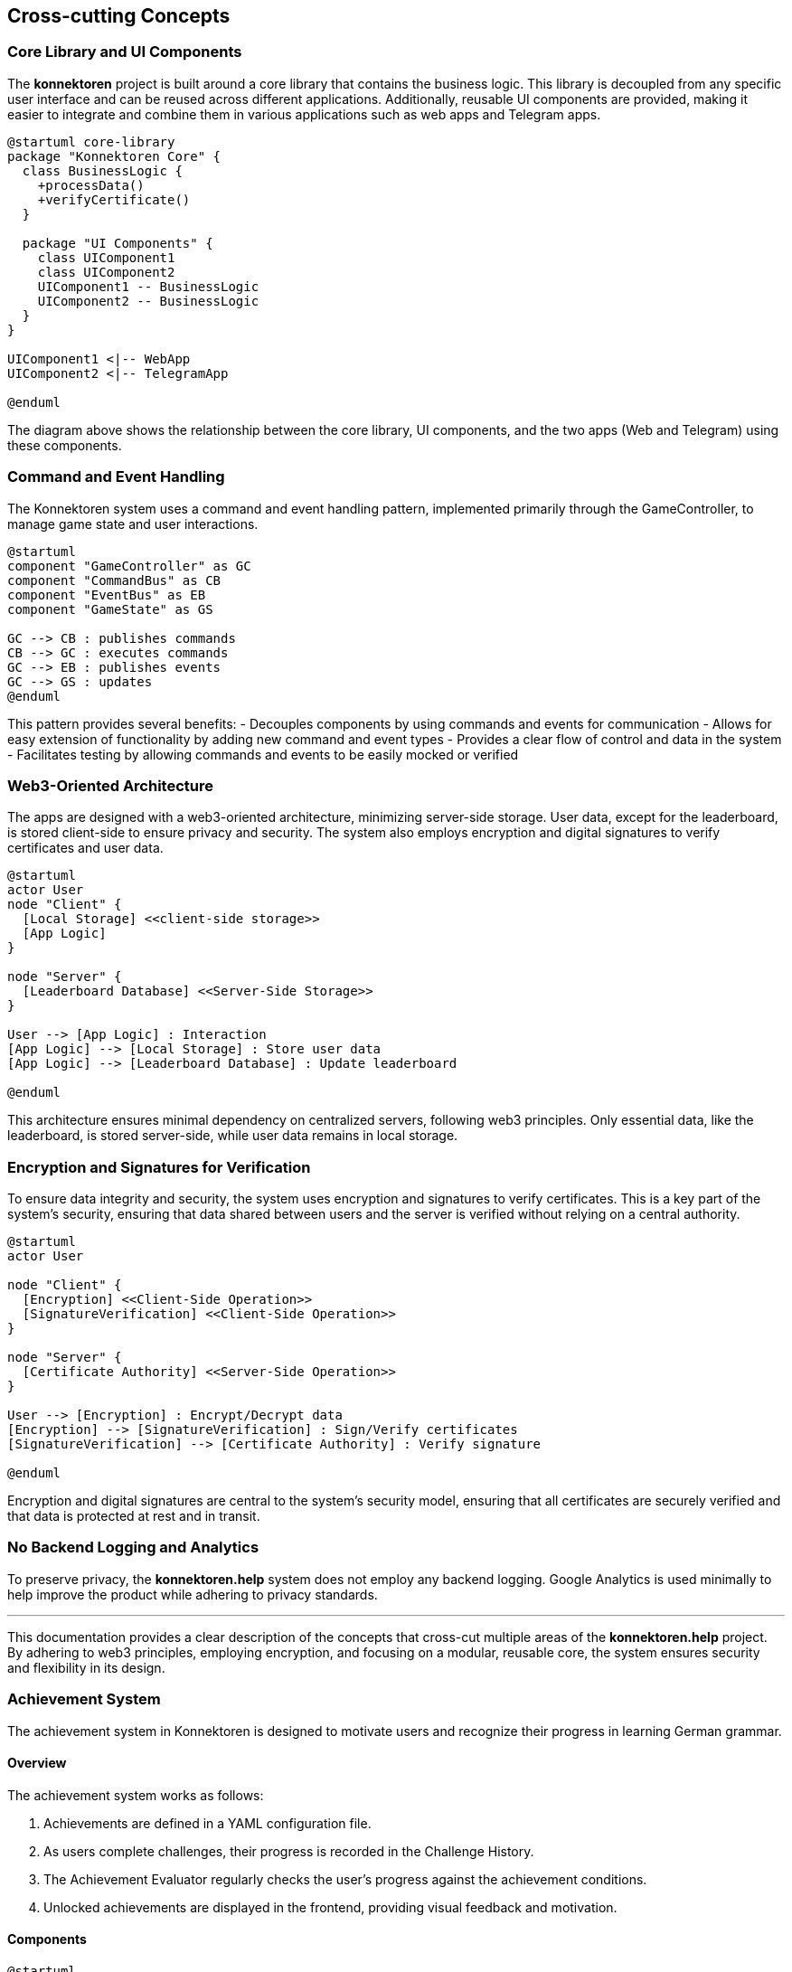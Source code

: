 ifndef::imagesdir[:imagesdir: ../images]

[[section-concepts]]
== Cross-cutting Concepts

=== Core Library and UI Components

The *konnektoren* project is built around a core library that contains the business logic. This library is decoupled from any specific user interface and can be reused across different applications. Additionally, reusable UI components are provided, making it easier to integrate and combine them in various applications such as web apps and Telegram apps.

[plantuml, core-library, svg]
....
@startuml core-library
package "Konnektoren Core" {
  class BusinessLogic {
    +processData()
    +verifyCertificate()
  }

  package "UI Components" {
    class UIComponent1
    class UIComponent2
    UIComponent1 -- BusinessLogic
    UIComponent2 -- BusinessLogic
  }
}

UIComponent1 <|-- WebApp
UIComponent2 <|-- TelegramApp

@enduml
....

The diagram above shows the relationship between the core library, UI components, and the two apps (Web and Telegram) using these components.

=== Command and Event Handling

The Konnektoren system uses a command and event handling pattern, implemented primarily through the GameController, to manage game state and user interactions.

[plantuml, command-event-pattern, png]
----
@startuml
component "GameController" as GC
component "CommandBus" as CB
component "EventBus" as EB
component "GameState" as GS

GC --> CB : publishes commands
CB --> GC : executes commands
GC --> EB : publishes events
GC --> GS : updates
@enduml
----

This pattern provides several benefits:
- Decouples components by using commands and events for communication
- Allows for easy extension of functionality by adding new command and event types
- Provides a clear flow of control and data in the system
- Facilitates testing by allowing commands and events to be easily mocked or verified

=== Web3-Oriented Architecture

The apps are designed with a web3-oriented architecture, minimizing server-side storage. User data, except for the leaderboard, is stored client-side to ensure privacy and security. The system also employs encryption and digital signatures to verify certificates and user data.

[plantuml, web3-architecture, svg]
....
@startuml
actor User
node "Client" {
  [Local Storage] <<client-side storage>>
  [App Logic]
}

node "Server" {
  [Leaderboard Database] <<Server-Side Storage>>
}

User --> [App Logic] : Interaction
[App Logic] --> [Local Storage] : Store user data
[App Logic] --> [Leaderboard Database] : Update leaderboard

@enduml
....

This architecture ensures minimal dependency on centralized servers, following web3 principles. Only essential data, like the leaderboard, is stored server-side, while user data remains in local storage.

=== Encryption and Signatures for Verification

To ensure data integrity and security, the system uses encryption and signatures to verify certificates. This is a key part of the system’s security, ensuring that data shared between users and the server is verified without relying on a central authority.

[plantuml, encryption-diagram, svg]
....
@startuml
actor User

node "Client" {
  [Encryption] <<Client-Side Operation>>
  [SignatureVerification] <<Client-Side Operation>>
}

node "Server" {
  [Certificate Authority] <<Server-Side Operation>>
}

User --> [Encryption] : Encrypt/Decrypt data
[Encryption] --> [SignatureVerification] : Sign/Verify certificates
[SignatureVerification] --> [Certificate Authority] : Verify signature

@enduml
....

Encryption and digital signatures are central to the system’s security model, ensuring that all certificates are securely verified and that data is protected at rest and in transit.

=== No Backend Logging and Analytics

To preserve privacy, the *konnektoren.help* system does not employ any backend logging. Google Analytics is used minimally to help improve the product while adhering to privacy standards.

'''

This documentation provides a clear description of the concepts that cross-cut multiple areas of the *konnektoren.help* project. By adhering to web3 principles, employing encryption, and focusing on a modular, reusable core, the system ensures security and flexibility in its design.

=== Achievement System

The achievement system in Konnektoren is designed to motivate users and recognize their progress in learning German grammar.

==== Overview

The achievement system works as follows:

1. Achievements are defined in a YAML configuration file.
2. As users complete challenges, their progress is recorded in the Challenge History.
3. The Achievement Evaluator regularly checks the user's progress against the achievement conditions.
4. Unlocked achievements are displayed in the frontend, providing visual feedback and motivation.

==== Components

[plantuml]
....
@startuml
actor User
database "Achievement\nConfiguration" as AC
database "Challenge\nHistory" as CH
component "Achievement\nEvaluator" as AE
component "Game\nStatistics" as GS
component "Frontend" as FE

User -> CH : completes challenges
CH -> GS : provides data
AC -> AE : defines achievements
GS -> AE : provides statistics
AE -> FE : updates unlocked achievements
FE -> User : displays achievements

@enduml
....

1. Achievement Configuration: A YAML file that defines achievements, their conditions, and metadata (name, description, icon).
2. Challenge History: Records the user's completed challenges and performance.
3. Game Statistics: Aggregates data from the Challenge History to provide meaningful statistics for achievement evaluation.
4. Achievement Evaluator: Processes the Achievement Configuration and Game Statistics to determine which achievements have been unlocked.
5. Frontend: Displays unlocked and locked achievements to the user.

==== Implementation

The achievement system is implemented using the following key components:

- `AchievementDefinition`: Represents an individual achievement with its metadata and condition.
- `AchievementEvaluator`: Evaluates achievements based on game statistics.
- `GameStatistics`: Provides methods to calculate various statistics from the Challenge History.

The frontend periodically requests updated achievement information and displays it to the user, providing immediate feedback on their progress and newly unlocked achievements.


=== Self-Sovereign Identity (SSI) for Badges

The Konnektoren project incorporates Self-Sovereign Identity (SSI) principles for issuing achievement badges. This approach aligns with our commitment to user empowerment and data privacy.

[plantuml, ssi-badge-concept, svg]
....
@startuml
actor User
component "Konnektoren Platform" as KP
component "vc.konnektoren.help" as VCI
component "SSI Wallet" as Wallet

User --> KP : Completes challenges
KP --> VCI : Requests badge issuance
VCI --> User : Issues Verifiable Credential
User --> Wallet : Stores badge
@enduml
....

We've implemented SSI for badges for several key reasons:

1. **User Control**: Users have full ownership and control over their achievement credentials, deciding when and with whom to share them.
2. **Portability**: Badges can be stored in any compatible SSI wallet, allowing users to carry their achievements across different platforms and contexts.
3. **Privacy**: The SSI approach minimizes the need for centralized storage of user achievements, enhancing privacy.
4. **Verifiability**: Third parties can easily verify the authenticity of badges without needing to contact Konnektoren directly.
5. **Interoperability**: By using standard formats like Verifiable Credentials and OpenBadges, we ensure our badges can be recognized and utilized in a broader ecosystem.

This feature represents a step towards a more decentralized, user-centric approach to managing educational and achievement credentials, aligning with broader trends in digital identity and credentialing.
